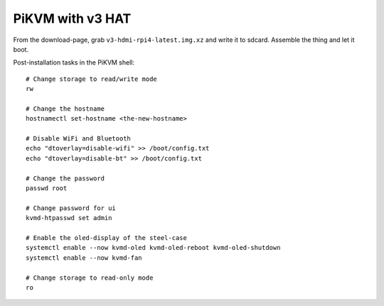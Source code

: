 PiKVM with v3 HAT
=================

From the download-page, grab ``v3-hdmi-rpi4-latest.img.xz`` and write it to
sdcard. Assemble the thing and let it boot.

Post-installation tasks in the PiKVM shell::

  # Change storage to read/write mode
  rw

  # Change the hostname
  hostnamectl set-hostname <the-new-hostname>

  # Disable WiFi and Bluetooth
  echo "dtoverlay=disable-wifi" >> /boot/config.txt
  echo "dtoverlay=disable-bt" >> /boot/config.txt

  # Change the password
  passwd root

  # Change password for ui
  kvmd-htpasswd set admin

  # Enable the oled-display of the steel-case
  systemctl enable --now kvmd-oled kvmd-oled-reboot kvmd-oled-shutdown
  systemctl enable --now kvmd-fan

  # Change storage to read-only mode
  ro
